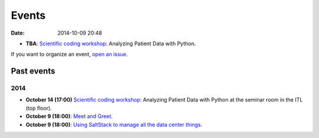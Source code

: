 ======
Events
======

:date: 2014-10-09 20:48

* **TBA**: `Scientific coding workshop <{filename}/pages/scientific_coding.rst>`_: Analyzing Patient Data with Python.

If you want to organize an event, `open an issue <https://github.com/qmcs/qmcs.github.io/issues/new>`_.

Past events
===========

2014
----

* **October 14 (17:00)** `Scientific coding workshop <{filename}/pages/scientific_coding.rst>`_: Analyzing Patient Data with Python at the seminar room in the ITL (top floor).
* **October 9 (18:00)**: `Meet and Greet <https://www.facebook.com/events/569755179822789/>`_.
* **October 9 (18:00)**: `Using SaltStack to manage all the data center things <http://www.meetup.com/SaltStack-user-group-London/events/209084312/>`_.
